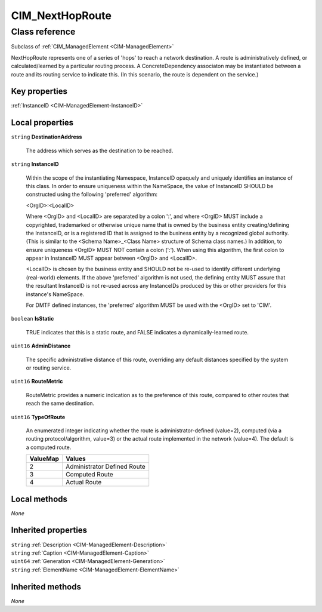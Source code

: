 .. _CIM-NextHopRoute:

CIM_NextHopRoute
----------------

Class reference
===============
Subclass of :ref:`CIM_ManagedElement <CIM-ManagedElement>`

NextHopRoute represents one of a series of 'hops' to reach a network destination. A route is administratively defined, or calculated/learned by a particular routing process. A ConcreteDependency associaton may be instantiated between a route and its routing service to indicate this. (In this scenario, the route is dependent on the service.)


Key properties
^^^^^^^^^^^^^^

| :ref:`InstanceID <CIM-ManagedElement-InstanceID>`

Local properties
^^^^^^^^^^^^^^^^

.. _CIM-NextHopRoute-DestinationAddress:

``string`` **DestinationAddress**

    The address which serves as the destination to be reached.

    
.. _CIM-NextHopRoute-InstanceID:

``string`` **InstanceID**

    Within the scope of the instantiating Namespace, InstanceID opaquely and uniquely identifies an instance of this class. In order to ensure uniqueness within the NameSpace, the value of InstanceID SHOULD be constructed using the following 'preferred' algorithm: 

    <OrgID>:<LocalID> 

    Where <OrgID> and <LocalID> are separated by a colon ':', and where <OrgID> MUST include a copyrighted, trademarked or otherwise unique name that is owned by the business entity creating/defining the InstanceID, or is a registered ID that is assigned to the business entity by a recognized global authority. (This is similar to the <Schema Name>_<Class Name> structure of Schema class names.) In addition, to ensure uniqueness <OrgID> MUST NOT contain a colon (':'). When using this algorithm, the first colon to appear in InstanceID MUST appear between <OrgID> and <LocalID>. 

    <LocalID> is chosen by the business entity and SHOULD not be re-used to identify different underlying (real-world) elements. If the above 'preferred' algorithm is not used, the defining entity MUST assure that the resultant InstanceID is not re-used across any InstanceIDs produced by this or other providers for this instance's NameSpace. 

    For DMTF defined instances, the 'preferred' algorithm MUST be used with the <OrgID> set to 'CIM'.

    
.. _CIM-NextHopRoute-IsStatic:

``boolean`` **IsStatic**

    TRUE indicates that this is a static route, and FALSE indicates a dynamically-learned route.

    
.. _CIM-NextHopRoute-AdminDistance:

``uint16`` **AdminDistance**

    The specific administrative distance of this route, overriding any default distances specified by the system or routing service.

    
.. _CIM-NextHopRoute-RouteMetric:

``uint16`` **RouteMetric**

    RouteMetric provides a numeric indication as to the preference of this route, compared to other routes that reach the same destination.

    
.. _CIM-NextHopRoute-TypeOfRoute:

``uint16`` **TypeOfRoute**

    An enumerated integer indicating whether the route is administrator-defined (value=2), computed (via a routing protocol/algorithm, value=3) or the actual route implemented in the network (value=4). The default is a computed route.

    
    ======== ===========================
    ValueMap Values                     
    ======== ===========================
    2        Administrator Defined Route
    3        Computed Route             
    4        Actual Route               
    ======== ===========================
    

Local methods
^^^^^^^^^^^^^

*None*

Inherited properties
^^^^^^^^^^^^^^^^^^^^

| ``string`` :ref:`Description <CIM-ManagedElement-Description>`
| ``string`` :ref:`Caption <CIM-ManagedElement-Caption>`
| ``uint64`` :ref:`Generation <CIM-ManagedElement-Generation>`
| ``string`` :ref:`ElementName <CIM-ManagedElement-ElementName>`

Inherited methods
^^^^^^^^^^^^^^^^^

*None*

